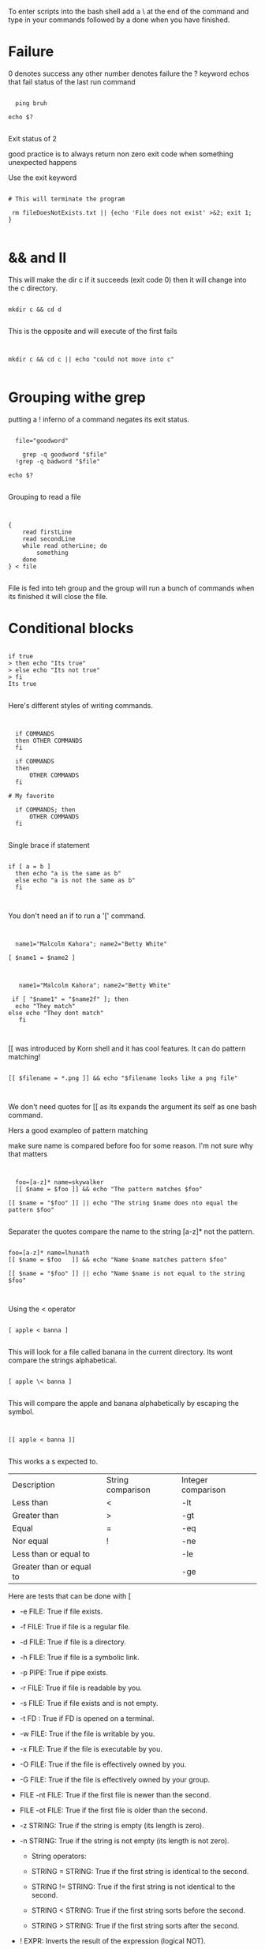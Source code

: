 

To enter scripts into the bash shell add a \ at the end of the command and type in your commands followed by a done when you have finished.



* Failure

0 denotes success any other number denotes failure
the ? keyword echos that fail status of the last run command

#+begin_src shell

  ping bruh

echo $?

#+end_src

#+RESULTS:
: 2

Exit status of 2

good practice is to always return non zero exit code when something unexpected happens

Use the exit keyword

#+begin_src shell

 # This will terminate the program

  rm fileDoesNotExists.txt || {echo 'File does not exist' >&2; exit 1; }

#+end_src

#+RESULTS:

* && and II

This will make the dir c if it succeeds (exit code 0) then it will change into the c directory.

#+begin_src shell

mkdir c && cd d

#+end_src

This is the opposite and will execute of the first fails

#+begin_src shell


mkdir c && cd c || echo "could not move into c"

#+end_src

* Grouping withe grep

putting a ! inferno of a command negates its exit status.

#+begin_src shell

    file="goodword"

      grep -q goodword "$file"
    !grep -q badword "$file"

  echo $?

#+end_src

#+RESULTS:
: 2

Grouping to read a file

#+begin_src shell :eval no


{
    read firstLine
    read secondLine
    while read otherLine; do
        something
    done
} < file

#+end_src

File is fed into teh group and the group will run a bunch of commands when its finished it will close the file.

* Conditional blocks

#+begin_src shell

if true
> then echo "Its true"
> else echo "Its not true"
> fi
Its true

#+end_src

Here's different styles of writing commands.

#+begin_src shell


  if COMMANDS
  then OTHER COMMANDS
  fi

  if COMMANDS
  then
      OTHER COMMANDS
  fi

# My favorite

  if COMMANDS; then
      OTHER COMMANDS
  fi

#+end_src


Single brace if statement

#+begin_src shell

if [ a = b ]
  then echo "a is the same as b"
  else echo "a is not the same as b"
  fi
  

#+end_src

#+RESULTS:
: a is not the same as b

You don't need an if to run a '[' command.

#+begin_src shell


    name1="Malcolm Kahora"; name2="Betty White"

  [ $name1 = $name2 ]

#+end_src

#+RESULTS:
To many arguments error.  We need to put quotes around our parameter expansion.

#+begin_src shell

     name1="Malcolm Kahora"; name2="Betty White"

   if [ "$name1" = "$name2f" ]; then
    echo "They match"
  else echo "They dont match"
     fi


#+end_src

#+RESULTS:
: They dont match


[[ was introduced by Korn shell and it has cool features.  It can do pattern matching!

#+begin_src shell

[[ $filename = *.png ]] && echo "$filename looks like a png file"


#+end_src

#+RESULTS:


We don't need quotes for [[ as its expands the argument its self as one bash command.


Hers a good exampleo of pattern matching

make sure name is compared before foo for some reason.  I'm not sure why that matters



#+begin_src shell :results output


  foo=[a-z]* name=skywalker
  [[ $name = $foo ]] && echo "The pattern matches $foo"

[[ $name = "$foo" ]] || echo "The string $name does nto equal the pattern $foo"

#+end_src

#+RESULTS:
: The pattern matches [a-z]*
: The string skywalker does nto equal the pattern [a-z]*

Separater the quotes compare the name to the string [a-z]* not the pattern.

#+RESULTS:
#+begin_src shell :results output

foo=[a-z]* name=lhunath
[[ $name = $foo   ]] && echo "Name $name matches pattern $foo"

[[ $name = "$foo" ]] || echo "Name $name is not equal to the string $foo"


#+end_src

#+RESULTS:
: Name lhunath matches pattern [a-z]*
: Name lhunath is not equal to the string [a-z]*


Using the < operator

#+begin_src shell

[ apple < banna ]

#+end_src

This will look for a file called banana in the current directory.  Its wont compare the strings alphabetical.

#+begin_src shell

[ apple \< banna ]

#+end_src

This will compare the apple and banana alphabetically by escaping the symbol.

#+begin_src shell


[[ apple < banna ]]

#+end_src

This works a s expected to.

| Description              | String comparison | Integer comparison |
| Less than                | <                 | -lt                |
| Greater than             | >                 | -gt                |
| Equal                    | =                 | -eq                |
| Nor equal                | !                 | -ne                |
| Less than or equal to    |                   | -le                |
| Greater than or equal to |                   | -ge                |


Here are tests that can be done with [

+ -e FILE: True if file exists.

+ -f FILE: True if file is a regular file.

+ -d FILE: True if file is a directory.

+ -h FILE: True if file is a symbolic link.

+ -p PIPE: True if pipe exists.

+ -r FILE: True if file is readable by you.

+ -s FILE: True if file exists and is not empty.

+ -t FD : True if FD is opened on a terminal.

+ -w FILE: True if the file is writable by you.

+ -x FILE: True if the file is executable by you.

+ -O FILE: True if the file is effectively owned by you.

+ -G FILE: True if the file is effectively owned by your group.

+ FILE -nt FILE: True if the first file is newer than the second.

+ FILE -ot FILE: True if the first file is older than the second.

+ -z STRING: True if the string is empty (its length is zero).

+ -n STRING: True if the string is not empty (its length is not zero).

  - String operators:
  - STRING = STRING: True if the first string is identical to the second.

  - STRING != STRING: True if the first string is not identical to the second.

  - STRING < STRING: True if the first string sorts before the second.

  - STRING > STRING: True if the first string sorts after the second.

+ ! EXPR: Inverts the result of the expression (logical NOT).

+ Numeric operators:
  - INT -eq INT: True if both integers are identical.

  - INT -ne INT: True if the integers are not identical.

  - INT -lt INT: True if the first integer is less than the second.

  - INT -gt INT: True if the first integer is greater than the second.

  - INT -le INT: True if the first integer is less than or equal to the second.

  - INT -ge INT: True if the first integer is greater than or equal to the second.

+ Additional tests supported only by [[:

  - STRING = (or ==) PATTERN: Not string comparison like with [ (or test), but pattern matching is performed. True if the string matches the glob pattern.

  - STRING != PATTERN: Not string comparison like with [ (or test), but pattern matching is performed. True if the string does not match the glob pattern.

  - STRING =~ REGEX: True if the string matches the regex pattern.

  - ( EXPR ): Parentheses can be used to change the evaluation precedence.

  - EXPR && EXPR: Much like the '-a' operator of test, but does not evaluate the second expression if the first already turns out to be false.

  - EXPR || EXPR: Much like the '-o' operator of test, but does not evaluate the second expression if the first already turns out to be true.

+ Tests exclusive to [ (and test):

  + EXPR -a EXPR: True if both expressions are true (logical AND).

  + EXPR -o EXPR: True if either expression is true (logical OR).

    These are the same expressions below

#+begin_src shell


  test -e file.txt
[ -e file.txt ]

#+end_src

** Good practice

Always use [[ in a bash script and [ in a shell script.

* For Loops and conditional loops

** while command

Useful when we dont know how many times we have to loop

#+begin_src shell :eval no


  while true
  do echo "Infinite loop"
  done

#+end_src

#+begin_src shell :eval no


  while ! ping google.com; do
    echo "Pinging google currently"
  sleep 1
done

#+end_src

Classic while loop example

#+begin_src shell :results output


      (( i=9 )); while (( i > 0 )); do
                 echo "We are at $i"
               (( i=i-1 ))
             done

    for (( i = 9 ; i >= 0 ; i-- )); do
      echo "We are at $i pizzas"
    done;

  for i in {0..9}; do
    echo "We are at $i pickels"
  done

#+end_src

#+RESULTS:
#+begin_example
We are at 9
We are at 8
We are at 7
We are at 6
We are at 5
We are at 4
We are at 3
We are at 2
We are at 1
We are at 9 pizzas
We are at 8 pizzas
We are at 7 pizzas
We are at 6 pizzas
We are at 5 pizzas
We are at 4 pizzas
We are at 3 pizzas
We are at 2 pizzas
We are at 1 pizzas
We are at 0 pizzas
We are at 0 pickels
We are at 1 pickels
We are at 2 pickels
We are at 3 pickels
We are at 4 pickels
We are at 5 pickels
We are at 6 pickels
We are at 7 pickels
We are at 8 pickels
We are at 9 pickels
#+end_example

Heres a simple for loop thats kinda confusing

#+begin_src shell

  for i in 10 9 8 7 6 5 4 3 2 1; do
    echo "Currently at $i"

 done

#+end_src

#+RESULTS:
| Currently | at | 10 |
| Currently | at |  9 |
| Currently | at |  8 |
| Currently | at |  7 |
| Currently | at |  6 |
| Currently | at |  5 |
| Currently | at |  4 |
| Currently | at |  3 |
| Currently | at |  2 |
| Currently | at |  1 |

globs and for loops

#+begin_src shell


  for file in *.txt; do
    echo "The file name is $file"
  done

#+end_src

#+RESULTS:
: The file name is 1.txt

Heres a bad example

#+begin_src shell

  for file in "$(ls *.txt)"; do
    echo "$file"
  done

#+end_src

#+RESULTS:
: 1.txt

this will work if you have no spaces in your file name otherwise the loop gets confused.  This is because it will convert all txt files into one big string "file1.txt file2.txt file3.txt"

#+begin_src shell

while read -p $'The sweet machine.\nInsert 20c and enter your name: ' name
do echo "The machine spits out three lollipops at $name."
done

#+end_src

#+RESULTS:

This is an infinite loop that will take user input.

#+begin_src shell

  while sleep 3; do
    echo "Sleeping Zzzzzz"
  done

#+end_src

Every 3 seconds this loop will say wow.

** until commands

Until is rarely used can use while! instead.

#+begin_src shell



#+end_src

** for /variable/ in /words/

For loops use do and done which is similar to the then and fi in if statements.
This for loops is good for looping through a list of things

** for (( /expression/; /expression/; /expression/ ))

** Choices cases and select

#+begin_src shell :results output

    shopt -s extglob

  echo "$LANG"

    if [[ $LANG = en* ]]; then
        echo 'Hello!'
    elif [[ $LANG = fr* ]]; then
        echo 'Salut!'
    elif [[ $LANG = *UTF* ]]; then
      echo "Hello friend"
    elif [[ $LANG = de* ]]; then
        echo 'Guten Tag!'
    elif [[ $LANG = nl* ]]; then
        echo 'Hallo!'
    elif [[ $LANG = it* ]]; then
        echo 'Ciao!'
    elif [[ $LANG = es* ]]; then
        echo 'Hola!'
    elif [[ $LANG = @(C|POSIX) ]]; then
        echo 'hello world'
    else
        echo 'I do not speak your language.'
    fi

#+end_src

#+RESULTS:
: C.UTF-8
: Hello friend

Instead of these redundant if statements we can use case statements instead.


#+begin_src shell

  case $LANG in
      en*) echo 'Hello!' ;;
      fr*) echo 'Salut!' ;;
      de*) echo 'Guten Tag!' ;;
      nl*) echo 'Hallo!' ;;
      it*) echo 'Ciao!' ;;
      es*) echo 'Hola!' ;;
    *UTF*) echo "Hello freind" ;;
      C|POSIX) echo 'hello world' ;;
      *)   echo 'I do not speak your language.' ;;
  esac

#+end_src

#+RESULTS:
: Hello freind
Two semi colons dictate they end of a block of code.  Using ;& does a fall through instead of a break.  Using a * matches any case not originally detected much like a default.

The ;;& operator at the end The next matching pattern will be matched instead of the code.

** Selects

#+begin_src shell

echo "Which of these does not belong in the group?"; \
select choice in Apples Pears Crisps Lemons Kiwis; do
if [[ $choice = Crisps ]]
then echo "Correct!  Crisps are not fruit."; break; fi
echo "Errr... no.  Try again."
done

#+end_src

Selects will keep looping as long as the break statement is not executed.

#+begin_src shell


quit=
while test -z "$quit"; do
    echo "...."
    read -p "-> " response
    case $response in
        2) echo 'See you later!'; quit=y ;;
        *) echo "Not valid";;
    esac
done


#+end_src

